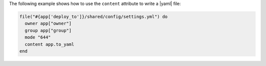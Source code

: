 .. This is an included how-to. 

The following example shows how to use the ``content`` attribute to write a |yaml| file: 

.. code-block:: ruby

   file("#{app['deploy_to']}/shared/config/settings.yml") do
     owner app["owner"]
     group app["group"]
     mode "644"
     content app.to_yaml
   end
